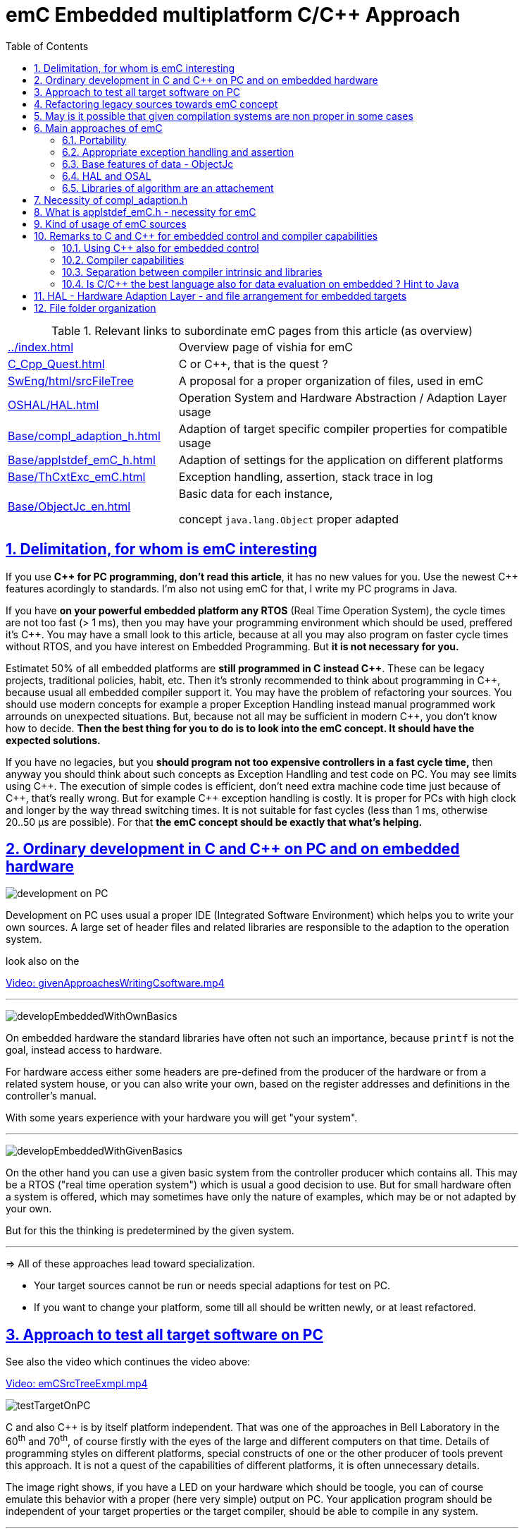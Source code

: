 = emC Embedded multiplatform C/C++ Approach
:toc:
:toclevels: 4
:sectnums:
:sectlinks:
:max-width: 52em
:prewrap!:
:cpp: C++
:cp: C/++


.Relevant links to subordinate emC pages from this article (as overview)
[cols="1,2"]
|====
|link:../index.html[] 
| Overview page of vishia for emC

|link:C_Cpp_Quest.html[] 
| C or {cpp}, that is the quest ?

|link:../../SwEng/html/srcFileTree.html[SwEng/html/srcFileTree] 
| A proposal for a proper organization of files, used in emC

|link:OSHAL/HAL.html[OSHAL/HAL.html]
|Operation System and Hardware Abstraction / Adaption Layer usage

|link:Base/compl_adaption_h.html[]
|Adaption of target specific compiler properties for compatible usage

|link:Base/applstdef_emC_h.html[]
|Adaption of settings for the application on different platforms

|link:Base/ThCxtExc_emC.html[]
|Exception handling, assertion, stack trace in log

|link:Base/ObjectJc_en.html[]
|Basic data for each instance, 

concept `java.lang.Object` proper adapted 
|====


== Delimitation, for whom is emC interesting

If you use **{cpp} for PC programming, don't read this article**, it has no new values for you.
Use the newest {cpp} features acordingly to standards. 
I'm also not using emC for that, I write my PC programs in Java.

If you have **on your powerful embedded platform any RTOS** (Real Time Operation System),
the cycle times are not too fast (> 1 ms), then you may have your programming environment
which should be used, preffered it's {cpp}. 
You may have a small look to this article, 
because at all you may also program on faster cycle times without RTOS, 
and you have interest on Embedded Programming. But **it is not necessary for you.**

Estimatet 50% of all embedded platforms are **still programmed in C instead {cpp}**.
These can be legacy projects, traditional policies, habit, etc. 
Then it's stronly recommended to think about programming in {cpp}, 
because usual all embedded compiler support it. 
You may have the problem of refactoring your sources. 
You should use modern concepts for example a proper Exception Handling 
instead manual programmed work arrounds on unexpected situations. 
But, because not all may be sufficient in modern {cpp}, you don't know how to decide.
**Then the best thing for you to do is to look into the emC concept. It should have the expected solutions.** 

If you have no legacies, but you **should program not too expensive controllers in a fast cycle time,**
then anyway you should think about such concepts as Exception Handling and test code on PC.
You may see limits using {cpp}. The execution of simple codes is efficient, 
don't need extra machine code time just because of {cpp}, that's really wrong.
But for example {cpp} exception handling is costly. 
It is proper for PCs with high clock and longer by the way thread switching times.
It is not suitable for fast cycles (less than 1 ms, otherwise 20..50 µs are possible).
For that **the emC concept should be exactly that what's helping.** 

== Ordinary development in C and C++ on PC and on embedded hardware

image:../img/approach/orinaryPCdevelop.png[development on PC, float="right"]

Development on PC uses usual a proper IDE (Integrated Software Environment)
which helps you to write your own sources. 
A large set of header files and related libraries are responsible to the adaption
to the operation system.

look also on the 

link:../videos/givenApproachesWritingCsoftware.mp4[Video: givenApproachesWritingCsoftware.mp4]

// follows a thematic break, produces a horizontal line
''' 

image:../img/approach/developEmbeddedWithOwnBasics.png[float="right"]

On embedded hardware the standard libraries have often not such an importance,
because `printf` is not the goal, instead access to hardware.

For hardware access either some headers are pre-defined from the producer of the hardware
or from a related system house, or you can also write your own, 
based on the register addresses and definitions in the controller's manual.

With some years experience with your hardware you will get "your system".

'''

image:../img/approach/developEmbeddedWithGivenBasics.png[float="right"]

On the other hand you can use a given basic system from the controller producer
which contains all. This may be a RTOS ("real time operation system") 
which is usual a good decision to use. 
But for small hardware often a system is offered, which may sometimes have
only the nature of examples, which may be or not adapted by your own. 

But for this the thinking is predetermined by the given system. 

'''
=> All of these approaches lead toward specialization.

* Your target sources cannot be run or needs special adaptions for test on PC.
* If you want to change your platform, some till all should be written newly,
or at least refactored.


== Approach to test all target software on PC

See also the video which continues the video above:

link:../videos/emCSrcTreeExmpl.mp4[Video: emCSrcTreeExmpl.mp4]


image:../img/approach/testTargetOnPC.png[float="right"] 

C and also {cpp} is by itself platform independent. 
That was one of the approaches in Bell Laboratory in the 60^th^ and 70^th^, 
of course firstly with the eyes of the large and different computers on that time. 
Details of programming styles on different platforms, 
special constructs of one or the other producer of tools prevent this approach.
It is not a quest of the capabilities of different platforms, it is often unnecessary details.

The image right shows, if you have a LED on your hardware which should be toogle,
you can of course emulate this behavior with a proper (here very simple) 
output on PC. Your application program should be independent of your target properties
or the target compiler, should be able to compile in any system.  

'''

image:../img/approach/testTargetOnPCwithHAL.png[float="right"] 

You need a file for "__Hardware Abstraction Layer__" which contains a function call
to your hardware. The implementation can now used independent of your target
with a proper PC emulation.

'''

image:../img/approach/implTargetwithHAL.png[float="right"]

+...+ and of course you can use exactly the same application sources also for the target.
Only the __Hardware Adaption Layer__ should be changed. 

If you ask about: "__is it optimized to have an extra call only for the implementation,
the call needs calculation time__" then there are two answers:

* Your compilation should use the highest optimizing level, "__over all sources__".
then the linker removes unnecessary calls. Often they are proper able to detect. 
You should not consider optimizations on the machine code in your software technology itself 
underestimating the power of modern compilers. 
* Sometimes `inline` operations are helpfully. You can use the search path. 
Write header files with the same name more as one for each target, 
and store it in the specific directories which are found by the target compiler specific include path.


'''

image:../img/HAL/HAL_approach.png[]

If you follow the image above, the software is divided firstly in

* target independent parts (green) for the bulk of your application
* target depending parts, blue and violet.

The __Hardware Abstraction Layer__, it is the header file(s), is target independent. 
Their implementation should be done special for any target, it is the __Adaption Layer__.

But secondly the software is also divided in

* application specific parts
* common usable parts, whereas also parts of a __Hardware Abstraction__ header file(s)
may be common usable.

It may be interesting that the main organization of the application is hardware depending. 
It contains specific hardware initialization calls, etc, but also the interrupt routine frames.

Refer also to link:OSHAL/HAL.html[OSHAL/HAL.html]

----
+-src
  +-docs
  +-test
  +-main
     +-cpp
        +-MyApplication     ... application sources
        |  +-TargetX           ... apl specificas for the platform X
        |  |  +-main.c         ... main is appl & platform specific
        |  |  +-applstdef.h    ... defines target specific charateristics
        |  |  +-TargetAdapXY.c ... Hardware Adaption applic specific
        |  +-TargetY           ... another target
        |  |  +-main.c         
        |  |  +-applstdef.h    
        |  |  +-TargetAdapXY.c 
        |  +-test_PC           ... all for PC test
        |  |  +-main.c         
        |  |  +-applstdef.h    
        |  |  +-TargetEmulation.c .
        |  +-ApplTarget.h   ... header defines the applic specific hw abstraction
        |  +-Applic.c       ... application sources
        |  +-Subdir         ... application source components
        |
        +-MyApplicGroup     ... Contains also common sources for applications
        |
        +-src_emC           ... The emC sources----
        |
        +-PlatformX         ... Specific sources for a platform
        |                       contains the hw implementation layer
        +-PlatformY         ... Other platforms
----

Of course these different files should be well organized. 
As basic a so named __maven__ tree can be used, a preferred proposal.
See also

link:../../SwEng/html/srcFileTree.html[SwEng/html/srcFileTree]

As you see the application itself contains the application specific and target specific sources
in adequate sub directories. 
Where as application independent, common used sources are beside. All is in the `src/main/cpp` folder.
The parallel existing `src/test/cpp/MyApplication/*` is for the test.

Of course you need a specific IDE with its project files for each target. 
That is presented also in the link above. 

The video (link an chapter start) shows also a running example for a simple blinking led
on PC test and a MSP430 target hardware. 

[yellow-background]**The first goal of emC is to provide a compatible writing style of sources for each platform. 
It should be a putty between different systems for programming.**

[yellow-background]**The different systems may be necessary, for special solutions,
but common used parts of the sources should be compatible with all.
**

== Refactoring legacy sources towards emC concept

See also: link:../videos/RefactoringLegacy.mp4[Video: RefactoringLegacy]

image:../img/approach/refactoringLegacy.png[float="right"]

Legacy sources are often very specific to the target hardware. 
The other one is, they should be refactored.

Don't worry about refactoring! 

* You should work step by step. Making only one change, 
But one change can entail some more changes than a complex.
You should do it. Make a safety copy before.

* You should use a compiler which shows all relevant writing errors. 
This is not the ordinary C compiler. Use {cpp} for compilation also the C sources, 
at least during the refactoring. The {cpp} compiler shows more stupid writing errors.

* Test any change if possible.

As result you can adapt any functions and data step by step to a better approach:

* Use Object Orientation style (using `struct` and related functions) also for C programs. 
Prevent outstanding static data. Use references instead access to static data inside the functions,
independent of the fact how the data are defined in the whole application.

* Divide to platform dependent and independent.

* Use sub functions, look what's happen for optimizing levels.

* Be carefully with optimizing. The optimizing of the compiler is usual error free,
but if you have bad constructs such forgotten `volatile` where it is necessary
or non initialized variables, the optimizing will be produces the correct result
for this incorrect code, and your result is wrong. 
 


== May is it possible that given compilation systems are non proper in some cases

This is a carefully formulated question. Look for example to 
link:https://en.wikipedia.org/wiki/C_standard_library#Problems_and_workarounds[]
( seen on 2022-Jan-10)

________
Buffer overflow vulnerabilities
Some functions in the C standard library have been notorious for having buffer overflow vulnerabilities and generally encouraging buggy programming ever since their adoption.[a] The most criticized items are:

+....+

Error handling

The error handling of the functions in the C standard library is not consistent and sometimes confusing. According to the Linux manual page math_error, "The current (version 2.8) situation under glibc is messy. Most (but not all) functions raise exceptions on errors. Some also set errno. A few functions set errno, but don't raise an exception. A very few functions do neither."[16]
________

Of course this quote is related to C language, and the problems are well known.
The newest {cpp} version have never such problems, it is safe. Do you think? 

C and also {cpp} are great ecosystems with many leaks. You should not believe that you are in a safe environment. 
Some style guides, checking tools and also a 4-eyes review and talks with colleagues and experts help.

If you have a side glance to Java, see also chapter <<Java>>:
Java is developed with all knowledges of the pitfall of known C and also {cpp}.
Java in its basic is safe, whenever the memory can also crash because of stupid programming.
Thats why Java is usual unbroken the number one of programming languages, beside some other. 
C and {cpp} has the advantages that it is near to machine code, hence the number one for embedded control
but also therefore with some pitfalls. 

Hence, a proper decision is: 

* Using {cp} for machine near things, 
that is kernel and embedded. 
* If you have more complex algorithms that cannot be tested in all details
and which are written by some people with more or less understanding,
use for that parts Java or another safe language. 
Usual such systems are available for powerful hardware. 
* Do not think, the newest {cpp} solve all problems. 

If some C and {cpp} ecosystems say there are safe, it may not be true.

[yellow-background]**The advantage of C and in many cases als of {cpp} is: 
You can immediately look what's happen on machine code execution.
And that is your profession as embedded programmer.**

== Main approaches of emC

Here shortly the approaches of emC programming and solutions are named. 
Details are linked. 

All approaches except the portability are independent. 
So you can focus firstly to only one approach, first the portability
with the concepts of headers `compl_adaption.h` and `applstdef.h` 
to see what's happen and mean. 
Then you can try the next one, preferred deal with the Excpetion handling concept. 

You can use by the way some implementations for example for String processing
(a little bit other for embedded control)
and control Function Blocks. If you have Simulink ((R) Mathworks),
you can use even this codes also as S-Functions. 
In the future I will offer the same C-Functions also in Open Modelica.

The `ObjectJc` concept may be the last one to explore. 
It is usefull for safety and also for inspecting data on your platform,
debugging in run time. 


=== Portability 

Compilers, for C and {Cpp} have often specific properties. 
Features which are provided from the compiler are often not compatible between compilers. 
All nice so named 'standards' which are contained in some standard header 
are often slightly different. 
Simple self managed header files are sometimes better than using the slightly different headers of the systems. 
This problems are familiar known for a long time in embedded programming. 
But also the self written headers of legacy are sometimes different.

*_emC_* provides an unique approach firstly with the `compl_adaption.h` 
as central header file to define types and macros in a compatible way between platforms. 
This header file should not be application specific, 
it should control that the compilation platform is compatible with all other ones. 
See chapter <<#compl_adaption>> and link:Base/compl_adaption_h.html[]. 
You can also include there your own legacy type system as also specific type systems
from other platforms to get it compatible.
You can use the C-99 defined standard types, 
both by including the `stdint.h` and `limits.h` as well as definition
this types standard-conform by yourself. The C-99 types (`int32_t` etc.) 
are not an intrinsic compiler ability, they are only defined in header files
for your compiler suite. But sometimes this header files are not incomplexity,
so an own definition is a proper approach and not standard-violating for your written sources.

*_emC_* provides an unique approach secondly with the `applstdef.h` as central header file 
to determine the behavior for all sources. 
This file is usual application specific, or for a type of applications, 
but it should be placed in the application and target specific directory.
With this file you can adapt the application behavior between platforms.
For example you can use {cpp} Exception Handling on PC-test to find out really all errors
for example especially memory violations because of slightly faulty handling on pointers.
Then you can switch to a embedded-related Excpetion handling 
only using the appropriate `applstdef.h` for the target platform, 
without changing any line of the application source. 
Another example is, using the elaborate `ObjectJc` approach for PC test on runtime
with the possiblity to access symbolic to all data, but switch to a basic behavior
for the `ObjectJc` for a poor target with less memory. 
See chapter <<#applstdef>> and link:Base/applstdef_emC_h.html[]



=== Appropriate exception handling and assertion

The Exception handling approach is important and better than `errno` or `return error` in C. 
But the pure {Cpp} exception handling needs a too long time on `throw`, 
not able to use in short time deterministic programs (interrupts, control cycles). 

**_emC_ offers three forming for exception handling**, which is applicable also for fast interrupts. 

One is the powerfull **{cpp} exception handling** especially also for so named "__asynchronous exceptions__"
which occurs on memory violations on PC (especially Visual Studio with compiler switch `/EHa`).
But this may be too slow on embedded control. 

The **`longjmp` concept is proven**, it is not a `goto` as some faulty expertices suggest. 
The only one problem of `longjmp` is the incompatibilty with some {cpp} standard libraries.
But they may be anyway not used for embedded programming. 

The **third form is, expecting exception free code**, only write a log and abort one level.
That is proper applicable on a poor target, but after elobaretely tests. 
Even for this it is possible to switch between the powerful {cpp} exception for the repeatedly executed PC test
and the target without changing the sources. 
Additonal unused CATCH clauses are automaticly removed by the optimization of the compiler. 

The Excpetion Handling offers a so named **"__stack trace__" concept** 
which is very proven in all Java programs. 
It allows simply to detect the really cause of the exception. 
Also the kind of working with the "__stack trace__" is able to switch off
without source changing for the poor target. 

**emC offers a macro `ASSERT_emC`** with a proper message 
which is included in the Exception Handling concept.  

The `assert` macro in ordinate {cpp} programs seems to abort the program
if somewhat is wrong. 
Admittedly, I have no experience with this 
because I was shocked by it the first time I used and inquired. 
I know a really proper behavior of `assert` form Java. 
It throws an special exception, accordingly to the common Exception Handling. 

Assertions are a very good and preffered concept for "__Design by contract__" and test of that.
It should be more elaborately used. A abort of execution is not usefull for that.   

To control the forming the `applstdef_emC.h` is the essential header. 

See link:Base/ThCxtExc_emC.html[]

=== Base features of data - ObjectJc

The approach using a unified base class for all data comes from Java: `java.lang.Object`. 
This class refers a simple type descriptions for realtime type check, 
reflection for symbolic access, general possibilities for mutex and lock, 
an alternate mechanism for overridden operations safe and in opposite to `virtual`, 
helpfully too for debugging. 
`ObjectJc` doesn't need to be used for all data, of course (other than in Java). 
But it is recommended for essential data.  

The `applstdef_emC.h` controls, which forming of `ObjectJc`  should be used 
different for PC test and a poor target (with less hardware resources). 

See link:Base/ObjectJc_en.html[]

=== HAL and OSAL

HAL is the Hardware Adaption Layer, OSAL is the Operation System Adaption Layer. 
The separation of hardware and operation accesses are essential for portability. 

*_emC_* offers a strategy for HAL and OSAL, 
whereby the penetration to hardware register of a controller should be unconditionally efficient, 
however with breaking of dependencies between application and platform. 

=== Libraries of algorithm are an attachement

Developer knows by itself the proper algorithms. 
The *_emC_* can help only. It is not the ultimate library collection.

*An application which uses the emC approaches can be tested under PC and used for several platforms.*




[#compl_adaption]
== Necessity of compl_adaption.h

image:../img/approach/compl_adaption.png[]

As the slide shows the C99 types for bit width fixed integer data types are not present overall. One reason is - the tradition. Often used and familiar type identifier are used furthermore. It is also a problem of legacy code maintenance. The other reason: The standard fix width types in C99 like `int32_t` etc. are not compiler-intrinsic. They are defined only in a special header file `stdint.h`. Usual this types are defined via `typedef`. This may be disable compatibility. An `int32_t` is not compatible with a maybe user defined legacy `INT32`. This is complicating. Usage of `stdint.h` is not a sufficient solution. It is too specific and too unflexible.

The `compl_adaption.h` should be defined and maintained by the user (not by the compiler tool) or by - the emC library guidelines. It can be enhanced by the user's legacy types in a compatible form. It can include `stdint.h` if it is convenient for the specific platform - or replace this content.

The `compl_adaption.h` should be included in all user's sources, as first one. It should never force a contradiction to other included files, else for specific non changeable system files for example `wintypes.h` which may be necessary only for adaptions of that operation system. Then the contradictions can be resolves via `#undef` of disturbing definitions of the system specific afterwords defined things. 

System specific include files such as `wintypes.h` or `windows.h` should never be included in user's sources which are not especially for the specified system. It should be also true if some definitions should match the expectiations of the user's source independent of the specific system. 

The compl_adaption.h contains some more usefully definitions, see link:Base/compl_adaption_h.html[].   



[#applstdef]
== What is applstdef_emC.h - necessity for emC


image:../img/approach/applstdef_emC.png[]

The `applstdef_emC.h` should be included for all sources, which uses files from the *_emC_* concept. Hence it is not necessary for common driver, only hardware depending, but for user sources. `applstdef_emC.h` includes `compl_adaption.h`, only one of this file is necessary to immediately include.

The *_emC_* concept offers some "__language extensions__" for portable programming (__multiplatform__). That are usual macros, which can be adapted to the platform requirements. 
For that the `applstdef_emC.h` should contain some compiler switches 
which can be set also platform specific for an application or application specific.

The example shows the selection of an error or exception handling approach. Generally usage of `TRY`..`CATCH` or `ASSERT_emC` is recommended. The user's application should not regard about "__how to do that__", because often the sources should be reuseable (not really for exact this application), or the implementation on different platforms should use different types of exception handling - without adaption of the sources. 

The exception handling and its approaches are presented on Base/ThCxtExc_emC.html . 

* Some Variants usage the base class ObjectJc for Reflection and Types are presented on Base/ObjectJc_en.html. It can be a simple base struct for poor platforms, or can contain some more information which characterizes all data (basing on ObjectJc)  in a unique way.

* Reflection usage, presented on Base/ClassJc_en.html can be used with elaborately text information for symbolic access to all data, with a "InspcTargetProxy" concept for symbolic access to a poor target system, or only for a maybe simple type test.

See link:Base/applstdef_emC_h.html[]




== Kind of usage of emC sources

The sources are available as LPGL (Lesser Public General License) on Github: 
link:TestOrg/GitTestEnv_en.html[] / link:https://github.com/JzHartmut[].
You may have a local git archive via git clone from there, or you can get a zip from Github,
or also a specific zip from the vishia page.

Generally you may follow the maven file tree idea in your application, 
then the local directory for the emC sources is `src/main/cpp/src_emC/*`.
But you can have also another organization in your own tree, 
then put the emC sources on any local location inside the working tree as copy,
but in unchanged inner directory structure. 

It is also preferred to use only a part of the sources, only which is necessary.
You should not take a large bulk of unknown stuff in your project. 
You can work step by step with firstly a few files. 
Which files that are, you see on examples (TODO article with proper examples).

You should not change the emC sources to adapt it for your own. You should use the original.
Of course you can improve the sources, give feedback, collaborate.
But changes should only be done in a way of common usage. This is the emC concept.
The adaption of the behavior of the sources is done by your own `applstdef_emC.h`
which should be used as template-copy-adapt. 

Of course you can use and adapt all the sources for your own regarding the LPGL license,
but then you leaf the emC basic idea. 


[#Cremarks]
== Remarks to C and C++ for embedded control and compiler capabilities


[#cppforEmbed]
=== Using C++ also for embedded control

The language C is established since about 1970 (with UNIX) and has become the most important programming language for embedded control since the 1990th. It has largely supplanted assembly language. What is the benefit of C for that role?

C has a high degree of penetration to machine code. When viewing an instruction in C, it can be obvious what is happening in the machine code. That is the primary thought. Therefore the assembly language could be replaced.

{Cpp} is the further development towards to a high-level language. {Cpp} has some interesting or important features. The proximity to the machine code is not necessarily violated. Hence {Cpp} should be used - not in all features - for embedded programming instead C.

Usage of {Cpp} as a high level language for example for PC application development needs another view. The penetration to machine code is not important, more the obviousness of algorithms *and the safety of algorithms*. The calculation time as a whole should be optimized. For that other concepts are known too. An intermediate code between the high level language and the implementation (machine) code helps to optimize and assure. Java with its Bytecode and similar languages are such an concept. It may be that these approaches are more appropriate, also for application code on embedded platforms. It means {Cpp} may not be seen as the best of all high level language. It couldn't be its mission. 

The mission of {Cpp} is a better programming for embedded. Why?

* The {Cpp} compilers have often a more strongly check of syntax. It is better to be able to rely on the fact that after a refactoring without an error message there are really no errors. 

* Machine code produced by C ++ is just as optimal as that of a C compiler, for the same sources or for simple class operations. It is *not* true that {Cpp} produces more ineffective code.

* {Cpp} programs using classes are more obviously. The Object Oriented Programming is a very important and powerful approach, which is supported primary from {Cpp}.

* The template mechanism of {Cpp} can also be manageable and helpful.

But what are the *stop points* using {Cpp} approaches in embedded:

* Some libraries make extensive use of dynamic data, which often cannot apply to embedded programming.

* The virtual mechanism is not safe. The virtual pointer is between data. It is sometimes possible to check its consistence, but it is not usual. Long running applications may be more sensitive than a PC program.

Generally an application on PC has usual exact two or three platforms: Windows, Linux and Macintosh. Embedded software has much broader areas of platforms. Additionally often there is a necessacity to run algorithm on different platforms. The platforms are often similar in their basic properties, but differ in details. Often software will be written only for one platform which is in focus. Developer uses their own platform in a blinkered view, concentrate to the specific goal. Because focus of development of {Cpp} is often on PC application use or high end algorithm, developers for simple embedded platforms are mostly on their own. 

To improve that situation, *_emC_* "embedded multiplatform C/C++" is recommended.


[#compilercapab]
=== Compiler capabilities

Often the "__new features of modern C++__" are topics of some discussions and presentations.
But the real important work is done by the compiler tools, often not in the focus.

* The old known behavior is, that a compiler may optimize the machine code.
Optimization is used sometimes, or sometimes not. 
One other thing is: One compilation unit is translated to an object file,
and the content of the object is used as a whole. 
It means if you have 5 routines in the object file, but only one is really used,
all other 4 are unused in your Flash. This is not a topic on PC, or if you have enough Flash memory.
It is a topic if you have small poor processors. 
Hence you are attempt to write small compilation units, 
tune manually which operations are included for your applications.

* And that is meanwhile wrong.

For example, Texas Instruments offers in their CodeComposerStudio compiler suite
currently two different __Output Format__ for compilations for the executable:

* legacy COFF
* eabi (ELF)

Both are currently available. The COFF format is designated as "__legacy__". 
It is that one for which the topics above are valid.

The ELF format link:https://en.wikipedia.org/wiki/Executable_and_Linkable_Format[]
is known since about 20 years, but the decision to use it for an embedded compiler
is a specific decision. You should familiar with your used compiler for your specific target.

TODO this topic should be improved time by time maybe by an own article.

[#compilerAndLibs]
=== Separation between compiler intrinsic and libraries

The behavior of the compiler is the one side, the content of some header files
and given libraries is the other one. Both are two separated, intrinsic not related things.
But they are connected by the compiler suite and the formulation of standards for {cp}:
They come together, without separation. 

For the standards, also the libraries and headers are relevant. 
Because they determine the behavior for usage. That is one approach. 

But as embedded programmer, you should separate. 
You should known your compiler, its behavior and its intrinsic,
and you should decide which standards from headers and libraries you want to use really.

The old C approach from Kernighan and Richie and the world of UNIX has had the "__Job__" approach:
Run a job, get inputs and outputs, pipes, `printf("Hello World\n);` and such. 
The approach of PC programming is often graphic IDEs. 
But the approach of embedded control (as well as also Kernel programming)
is, deal with the hardware. That is different. 
On embedded control you don't need `printf` firstly, you need access to an analog output port. 
It may be you never need `printf`. 
You need slight conversion routines for texts for simple numeric presentation
if you have an ASCII monitor access, not the capability of a standard for text processing. 

 


[#Java]
=== Is C/C++ the best language also for data evaluation on embedded ? Hint to Java 

C and also {Cpp} are favored for access to hardware and manual optimizing of machine code for very short calculation times. But C and also {Cpp} has some pitfalls from its history. Look at a simple example:

 ExmplClass* myClass = new ExmplClass();
 (myClass+1)->set(456);

This is well compiled {Cpp} code with gcc 10.2.0 with options

 gcc  -c -x c++ -std=c++20 
 
Also the {Cpp}-20 standard does not prevent such a faulty code. The problem may be well visible in the statements one after another: With `myClass+1` the pointer is changed to an address exactly after the allocated data. Any usage may disturb important data, not obviously, as side effect. This is valid {Cpp}. The error may not be obviously if the error is the result of a change that has not been fully thought out, and it is dispersed in several modules. 

Such pitfalls are a result of a simple definition of handling of pointers in the earlier C from the 1970th. Nevertheless this pointer arithmetic as well as the possibility of crazy casts is possible also in the newest {Cpp}. Some will be detect by check tools, some are forbidden by program style guides, but the compiler accept it. 

While development of the programming language Java in the 1990^th^ such pitfalls of C/++ were observed and regarded. Java was designed as a safe programming language. Especially problems of allocated memory are solved too. 

Hence Java is a safe programming language. The myth "Java is slow" is false. Java runs on many server with requests to fast response time. Java is just not suitable for immediate hardware access, to controller (memory mapped) peripheral register etc. For that C/++ is necessary (because another languages is not popular). 

But it should be thought about Java usage for data evaluation on embedded. One address for that is link:https://www.aicas.com/wp/products-services/jamaicavm/[]

For PC application programming anytime Java is the better approach in comparison to {Cpp}! 

Some details on the *_emC_* let adumbrate the influence of Java.

See also link:Style/Java_BytecodeApproach_isbetter.html[]




== HAL - Hardware Adaption Layer - and file arrangement for embedded targets

An application should divided to

* a) The core application, platform independent, without source changes able to run as a whole or as modules in unit test also on the PC.

* b) The hardware driver, often provided by the producer of the controller, without changes respectively independent of the application.

* c) An intermediate layer, the Hardware Adaption Layer.

image:../img/HAL/HAL_approach.png[]

The image above shows general components of an application. Additional, left side, are shown:

* d) The main application organization with the C `main()` routine and the frame routines for interrupts. These are target depending too, because the `main()` should organize some specific initializings and configuration of the interrupt routines.

* e) Common library functionality, here presented as part of *_emC_* but often user-specific but not application specific. 

The image shows the

* f) interface between the application and the HAL as _Hardware Abstraction Interface_

The points a), e) and f) are platform-independent. f) are either C-language prototypes to call hardware operations, specific inlines which works with references to the hardware register or {Cpp} class definitions without its implementation. The implementation of the {Cpp} classes as well as the C-operations are target/platform specific as part of the c), the HAL.

The HAL is both, application and target specific. Why is it also application-specific? Some parts may be universal, for more as one application. But usually there is no standard possible in a time of applications developement. Often the f) Hardware Abstraction Interface is oriented to the needs of one application or some specific applications, and the HAL should implement it. 

The b), the so named _Hardware Representation Layer_ should be as possible as independent of the application(s), originally from the hardware supplier, but often though adapted by the application system developer. In its pure form it should be delivered from the hardware supplier, but often it should be tuned. The _Hardware Representation Layer_ contains access routines to the controller peripheral register and maybe more comprehensive driver (for example for Ethernet communication protocols) which are provided. But also the c) HAL can access immediately the controller registers. But it should use definitions from the _Hardware Representation Layer_ for the access.

== File folder organization

A maven-like file tree is recommended, though maven itself (link:https://en.wikipedia.org/wiki/Apache_Maven[]) is not preferred to use. But this tree has advantages for separation of test and main-application, and components:

 Source/Build-Directory, "Sandbox"
  |
  +-build    ... maybe link to temporary location, build results
  |
  + IDE      ... fast access from root to the Development tools
  |
  + src
     +-docs  ... some documentation outside of the sources
     +-test  ... some sources and organization for tests
     |
     +-main  ... the main sources of the application
        |
        +-cpp             ... C/C++ sources
           +-src_emC      ... emC sources
           +-ModuleLibXYZ ... some more application independent moduls
           |
           +-Application  ... application sources, maybe with sub folder structure
           |  |
           |  +-HAL_xyz.h ... Header for HAL definition, the Hardware Adaption Interface
           |  |
           |  +-Application_Modules ... Sub folders
           |  |
           |  +-HAL_Target_A  ... Sub folder for the HAL for Target A
           |  +-HAL_Target_B  ... Sub folder for the HAL for Target B
           |  +-.....         contains main() and interrupt frames()
           |
           +-Platform_A
           |  +- maybe with sub folder
           +-Platform_B
           |
           etc.
           
* The `Platform_...` files are b), the __Hardware Representaion Layer__. It should have the own version management.

* As well as `src_emC` and some user specific library modules with its own Version manangement. 

* The `Application` with all its HAL folder should store as one version management bundle (can have sub projects maybe). 

* The test accesses ../main/cpp/Application, with its own version management. The structure of the test folder is also a tree, well complex and structured.

* Build files and IDEs are part of the application. But the organization of the build can be separated in the shown `IDE` folder, for immediately access (not deep in sub trees). Note: file system links and links as property of the IDE can be used. 
              
              




